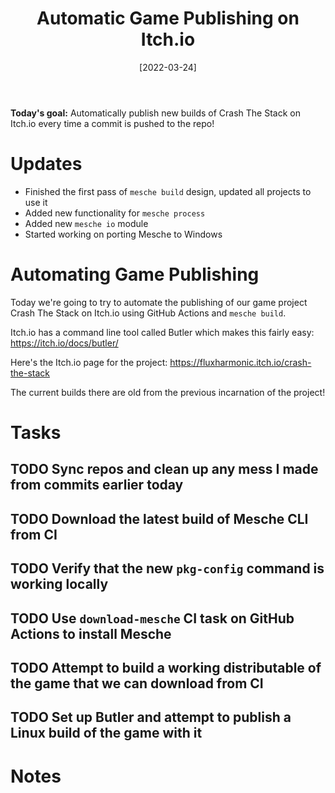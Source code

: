 #+title: Automatic Game Publishing on Itch.io
#+date: [2022-03-24]
#+slug: 2022-03-24

*Today's goal:* Automatically publish new builds of Crash The Stack on Itch.io every time a commit is pushed to the repo!

* Updates

- Finished the first pass of =mesche build= design, updated all projects to use it
- Added new functionality for =mesche process=
- Added new =mesche io= module
- Started working on porting Mesche to Windows

* Automating Game Publishing

Today we're going to try to automate the publishing of our game project Crash The Stack on Itch.io using GitHub Actions and =mesche build=.

Itch.io has a command line tool called Butler which makes this fairly easy: https://itch.io/docs/butler/

Here's the Itch.io page for the project: https://fluxharmonic.itch.io/crash-the-stack

The current builds there are old from the previous incarnation of the project!

* Tasks

** TODO Sync repos and clean up any mess I made from commits earlier today
** TODO Download the latest build of Mesche CLI from CI
** TODO Verify that the new =pkg-config= command is working locally
** TODO Use =download-mesche= CI task on GitHub Actions to install Mesche
** TODO Attempt to build a working distributable of the game that we can download from CI
** TODO Set up Butler and attempt to publish a Linux build of the game with it

* Notes
